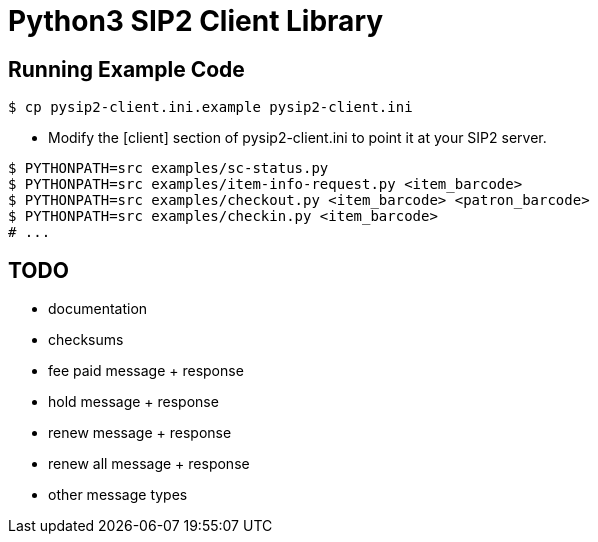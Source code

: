 = Python3 SIP2 Client Library

== Running Example Code

[source,sh]
------------------------------------------------------------------
$ cp pysip2-client.ini.example pysip2-client.ini
------------------------------------------------------------------

 * Modify the [client] section of pysip2-client.ini to point it
   at your SIP2 server.

[source,sh]
------------------------------------------------------------------
$ PYTHONPATH=src examples/sc-status.py
$ PYTHONPATH=src examples/item-info-request.py <item_barcode>
$ PYTHONPATH=src examples/checkout.py <item_barcode> <patron_barcode>
$ PYTHONPATH=src examples/checkin.py <item_barcode>
# ...
------------------------------------------------------------------

== TODO

 * documentation
 * checksums
 * fee paid message + response
 * hold message + response
 * renew message + response
 * renew all message + response
 * other message types
